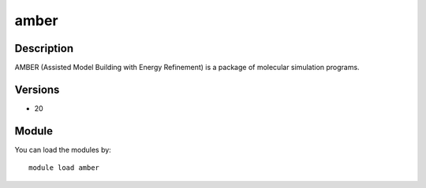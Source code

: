 .. _backbone-label:

amber
==============================

Description
~~~~~~~~
AMBER (Assisted Model Building with Energy Refinement) is a package of molecular simulation programs.

Versions
~~~~~~~~
- 20

Module
~~~~~~~~
You can load the modules by::

    module load amber

